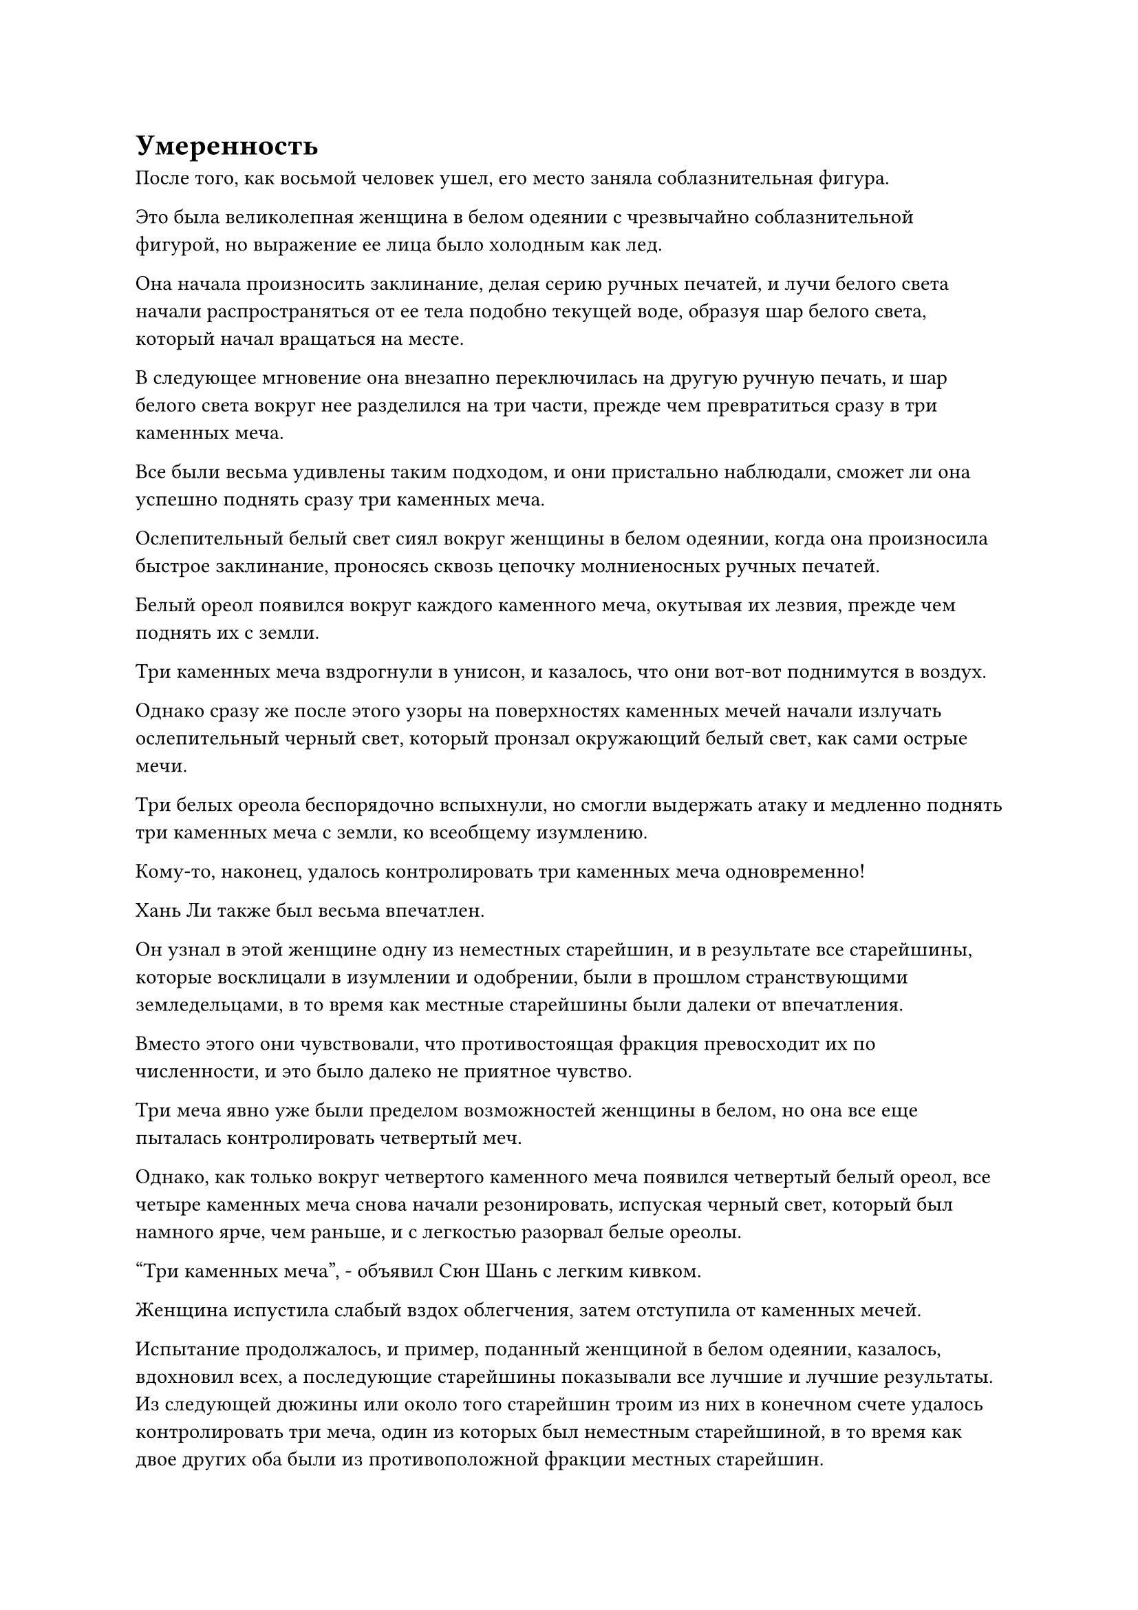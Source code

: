 = Умеренность

После того, как восьмой человек ушел, его место заняла соблазнительная фигура.

Это была великолепная женщина в белом одеянии с чрезвычайно соблазнительной фигурой, но выражение ее лица было холодным как лед.

Она начала произносить заклинание, делая серию ручных печатей, и лучи белого света начали распространяться от ее тела подобно текущей воде, образуя шар белого света, который начал вращаться на месте.

В следующее мгновение она внезапно переключилась на другую ручную печать, и шар белого света вокруг нее разделился на три части, прежде чем превратиться сразу в три каменных меча.

Все были весьма удивлены таким подходом, и они пристально наблюдали, сможет ли она успешно поднять сразу три каменных меча.

Ослепительный белый свет сиял вокруг женщины в белом одеянии, когда она произносила быстрое заклинание, проносясь сквозь цепочку молниеносных ручных печатей.

Белый ореол появился вокруг каждого каменного меча, окутывая их лезвия, прежде чем поднять их с земли.

Три каменных меча вздрогнули в унисон, и казалось, что они вот-вот поднимутся в воздух.

Однако сразу же после этого узоры на поверхностях каменных мечей начали излучать ослепительный черный свет, который пронзал окружающий белый свет, как сами острые мечи.

Три белых ореола беспорядочно вспыхнули, но смогли выдержать атаку и медленно поднять три каменных меча с земли, ко всеобщему изумлению.

Кому-то, наконец, удалось контролировать три каменных меча одновременно!

Хань Ли также был весьма впечатлен.

Он узнал в этой женщине одну из неместных старейшин, и в результате все старейшины, которые восклицали в изумлении и одобрении, были в прошлом странствующими земледельцами, в то время как местные старейшины были далеки от впечатления.

Вместо этого они чувствовали, что противостоящая фракция превосходит их по численности, и это было далеко не приятное чувство.

Три меча явно уже были пределом возможностей женщины в белом, но она все еще пыталась контролировать четвертый меч.

Однако, как только вокруг четвертого каменного меча появился четвертый белый ореол, все четыре каменных меча снова начали резонировать, испуская черный свет, который был намного ярче, чем раньше, и с легкостью разорвал белые ореолы.

"Три каменных меча", - объявил Сюн Шань с легким кивком.

Женщина испустила слабый вздох облегчения, затем отступила от каменных мечей.

Испытание продолжалось, и пример, поданный женщиной в белом одеянии, казалось, вдохновил всех, а последующие старейшины показывали все лучшие и лучшие результаты. Из следующей дюжины или около того старейшин троим из них в конечном счете удалось контролировать три меча, один из которых был неместным старейшиной, в то время как двое других оба были из противоположной фракции местных старейшин.

Несмотря на то, что это было всего лишь испытание, обе стороны все еще относились к этому как к соревнованию, но они были более сдержанны, чем были бы в противном случае, если бы Сюн Шань не присутствовал, лишь произнеся несколько тихих слов похвалы и ободрения членам своих соответствующих фракций.

На данный момент две фракции были равны.

Сюн Шань знал о происходящем соревновании, но его не интересовало, какая сторона выйдет победителем.

Внезапно Ци Ляну пришла в голову мысль, и он закрыл глаза, по-видимому, на него снизошло озарение.

Несколько мгновений спустя его глаза снова резко распахнулись, и на его лице появилось взволнованное выражение.

Понаблюдав за происходящим до этого момента и приняв во внимание тонкие советы Хань Ли, теперь он был уверен, что сможет поднять три каменных меча.

Хань Ли бросил многозначительный взгляд на Ци Ляна, затем предупредил по голосовой связи: "Только три меча могут не гарантировать ваш выбор. Если вы хотите быть уверены, что будете претендовать на место, вам придется пойти еще дальше".

"Я хорошо это осознаю, но управлять четырьмя каменными мечами слишком сложно. Учитывая мой нынешний уровень мастерства в обращении с мечом, я, возможно, не смогу совершить такой подвиг, даже если буду усердно совершенствоваться еще 1000 лет", - ответил Ци Лян с кривой улыбкой.

"Нет необходимости по-настоящему поднимать четвертый меч. Все, что тебе нужно сделать, это использовать несколько трюков, чтобы показать себя лучше, чем три других старейшины мечей", - сказал Хань Ли, давая Ци Ляну еще один важный совет.

Глаза Ци Ляна немедленно загорелись, когда он услышал это, и он снова погрузился в глубокую задумчивость.

Пока они вдвоем беседовали друг с другом, большинство старейшин уже приступили к испытанию. К этому моменту число трех старейшин меча достигло семи, четверо из которых были местными старейшинами, в то время как только трое были неместными.

Местные старейшины, естественно, были весьма довольны этим, и они смотрели на противостоящую фракцию с оттенком насмешки в глазах, в то время как неместные старейшины были явно не так счастливы.

До этого момента никто не был в состоянии контролировать четыре каменных меча.

"Похоже, что в этом наборе каменных мечей, бросающих вызов Происхождению, гораздо больше, чем кажется на первый взгляд, заместитель лорда Дао Сюн. Позвольте мне попробовать", - сказал Чжу Фэн, внезапно шагнув вперед и подняв кулак в приветствии Сюн Шаню.

Сюн Шань явно демонстрировал иное отношение к Чжу Фэну по сравнению с другими старейшинами, и в его голосе был намек на предвкушение, когда он сказал: "Я не был тем, кто изобрел эти Каменные мечи, бросающие вызов происхождению. Вместо этого, они являются своего рода особым сокровищем, ранее использовавшимся широко известной Сектой Безграничных Мечей Северного Ледникового Бессмертного региона для изучения уровня владения мечом ее членов.

“Мне удалось раздобыть их случайно, и мне потребовалось немало усилий, чтобы усовершенствовать их. Говорят, что только те, кто достиг самой вершины мастерства владения мечом, смогут контролировать все 10 мечей одновременно. Ты обладаешь хорошим уровнем владения мечом, попробуй и посмотри, сможешь ли ты достичь уровня четырех мечей."

"Я сделаю все, что в моих силах", - почтительно ответил Чжу Фэн.

Сердце Хань Ли слегка дрогнуло, услышав упоминание о секте Безграничного меча.

Из своих прошлых чтений он узнал, что это была древняя секта культиваторов меча, которая превыше всего отстаивала путь меча и была ярым сторонником идеи, что одного меча было достаточно, чтобы победить даже самого грозного из врагов.

Что было совершенно особенным в этой секте, так это то, что в ней было чрезвычайно мало членов, никогда не превышавших 10 человек одновременно, что делало ее очень таинственной организацией.

Причина, по которой секта была так знаменита, заключалась в том, что ее глава, Безграничный даос, оставил после себя бесчисленные истории о легендарных победах по всему Северному Ледниковому Бессмертному региону.

Однако по какой-то причине секта внезапно погрузилась в безвестность более 1 000 000 лет назад, и на данный момент она полностью исчезла.

Пока эти мысли проносились в голове Хань Ли, Чжу Фэн уже приступил к действию, когда яркий синий свет вырвался из всего его тела.

Затем бесчисленные тонкие голубые нити вырвались из его тела, в то время как волны синего света распространились во все стороны, и вся вершина Небесного Меча была мгновенно окутана невероятно резким всплеском намерения меча.

Все присутствующие чувствовали себя так, словно бесчисленные крошечные лезвия вонзались в их кожу, в то время как леденящее до костей ощущение проникало прямо в самые глубокие уголки их сердец.

Такое количество намерений с мечом, естественно, показалось Хань Ли не более чем легким весенним ветерком, но Ци Лян внезапно вздрогнул, когда его привели в чувство, и в его глазах мелькнул намек на гнев.

Он был на грани того, чтобы ухватиться за что-то после получения этих советов от Хань Ли, но его прервали в самый ответственный момент.

Ци Лян бросил взгляд на разворачивающуюся перед ним ситуацию, затем холодно хмыкнул, прежде чем снова закрыть глаза и продолжить медитировать.

Тем временем Чжу Фэн создавал цепочку ручных печатей, посылая бесчисленные синие нити, проносящиеся по воздуху, прежде чем попасть сразу в три каменных меча.

Три каменных меча задрожали в унисон, прежде чем медленно подняться в воздух.

Яркий черный свет вырвался из каменных мечей в попытке освободиться от синих нитей, но нити были чрезвычайно прочными, оставаясь нетронутыми, несмотря на яростное сопротивление.

На лице Чжу Фэна было серьезное выражение, но он, казалось, не испытывал особого напряжения, и он открыл рот, чтобы выпустить еще один шлейф тонких синих нитей, которые обернулись вокруг четвертого каменного меча.

Четыре каменных меча засветились в унисон, когда были выпущены полосы ци черного меча, злобно рассекающие синие нити.

Большая часть нитей синего меча была мгновенно разорвана, и лицо Чжу Фэна мгновенно побледнело, когда он издал приглушенный стон.

В отличие от обычных нитей меча, эти нити были сформированы сочетанием его сущностной энергии и духовной силы. Следовательно, урон, нанесенный им, был нанесен непосредственно его душе.

Несмотря на то, что большая часть синих нитей была разорвана, некоторые все еще упрямо цеплялись, и острый блеск мелькнул в глазах Чжу Фэна, когда он издал громкий рев.

Оставшиеся нити мгновенно начали излучать ослепительный голубой свет, прежде чем зацепиться за четвертый каменный меч, поднимая его из земли в воздух.

В следующее мгновение появились полосы ци черного меча, которые были еще более грозными, чем предыдущие, с легкостью разорвав все оставшиеся синие нити.

Лицо Чжу Фэна побледнело еще больше, когда его вырвало кровью, но на его лице появилось взволнованное выражение.

Хотя это длилось всего мгновение, ему действительно удалось управлять четырьмя каменными мечами.

"С каждым дополнительным каменным мечом, бросающим вызов Происхождению, сложность возрастает в десять раз. Несмотря на то, что это было довольно вынужденно, вы достигли уровня четырех мечей, что уже довольно впечатляет, учитывая количество времени, которое вы совершенствовались", - сказал Сюн Шань с одобрительным кивком.

"Благодарю вас за вашу любезную похвалу, заместитель лорда Дао Сюн", - сказал Чжу Фэн, сложив кулак в радостном приветствии.

"Следующий", - сказал Сюн Шань, пренебрежительно махнув рукой.

Чжу Фэн отошел, прежде чем проглотить таблетку, и цвет его лица быстро восстановился.

Как только он отошел, его немедленно окружили все остальные местные старейшины, которые осыпали его похвалами.

В противоположность этому, старейшины-неместники выглядели далеко не довольными, чувствуя себя так, словно их превзошли конкуренты.

Суд продолжался, и осталось меньше 10 старейшин. Однако, наблюдая за происходящим так долго, все оставшиеся старейшины получили некоторое представление о том, как лучше всего провести испытание, и прошло совсем немного времени, прежде чем появились еще три старейшины, способные управлять тремя мечами, двое из которых были из лагеря неместных старейшин.

Таким образом, у каждой стороны было по пять старейшин с тремя мечами, но благодаря выступлению Чжу Фэна с четырьмя мечами местные старейшины имели явное преимущество.

Выражение лица Ци Ляна слегка потемнело, когда он увидел это. Если бы он хотел быть выбранным, то ему пришлось бы выйти за рамки простого выступления с тремя мечами.

Прямо в этот момент рядом с ним раздался голос Хань Ли. "Теперь я пойду, моя очередь, брат Ци".

"Учитывая ваши способности, это испытание определенно не станет для вас проблемой. Если возможно, пожалуйста, попробуйте четвертый меч, чтобы показать другим старейшинам, из чего мы сделаны", - ответил Ци Лян по голосовой связи.

"Я сделаю все, что в моих силах", - сказал Хань Ли с кривой улыбкой.

Затем он глубоко вздохнул, по-видимому, чтобы собраться с духом, прежде чем шагнуть к каменным мечам.

Наблюдая за происходящим до этого момента, он беспокоился не о том, что не сможет контролировать достаточное количество мечей, чтобы быть выбранным. Вместо этого он беспокоился о том, что привлечет слишком много внимания, если будет контролировать слишком много мечей.

Перед лицом Сюн Шаня, который был на вершине Истинного Бессмертия, ему приходилось проявлять умеренность, чтобы не выделяться чрезмерно.

Сюн Шань слегка запнулся при виде Хань Ли, после чего в его глазах появился намек на узнавание. До этого он не замечал Хань Ли в толпе.

Вспомнив о жалких способностях, которые Хань Ли проявил тогда, в Роскошном дворце, Сюн Шань отвел взгляд с насмешливым выражением на лице.

#pagebreak()